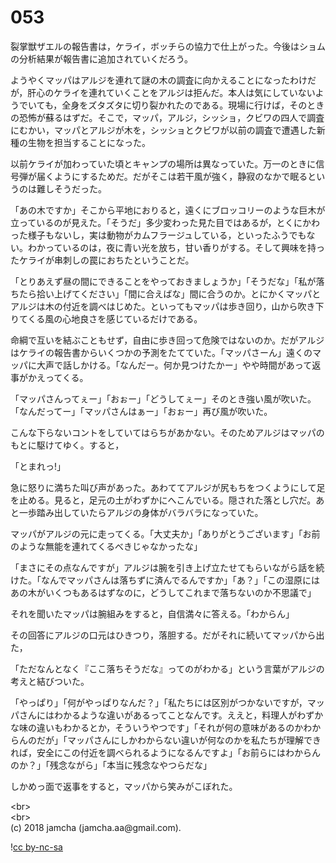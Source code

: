 #+OPTIONS: toc:nil
#+OPTIONS: \n:t

* 053

  裂掌獣ザエルの報告書は，ケライ，ボッチらの協力で仕上がった。今後はショムの分析結果が報告書に追加されていくだろう。

  ようやくマッパはアルジを連れて謎の木の調査に向かえることになったわけだが，肝心のケライを連れていくことをアルジは拒んだ。本人は気にしていないようでいても，全身をズタズタに切り裂かれたのである。現場に行けば，そのときの恐怖が蘇るはずだ。そこで，マッパ，アルジ，シッショ，クビワの四人で調査にむかい，マッパとアルジが木を，シッショとクビワが以前の調査で遭遇した新種の生物を担当することになった。

  以前ケライが加わっていた頃とキャンプの場所は異なっていた。万一のときに信号弾が届くようにするためだ。だがそこは若干風が強く，静寂のなかで眠るというのは難しそうだった。

  「あの木ですか」そこから平地におりると，遠くにブロッコリーのような巨木が立っているのが見えた。「そうだ」多少変わった見た目ではあるが，とくにかわった様子もないし，実は動物がカムフラージュしている，といったふうでもない。わかっているのは，夜に青い光を放ち，甘い香りがする。そして興味を持ったケライが串刺しの罠におちたということだ。

  「とりあえず昼の間にできることをやっておきましょうか」「そうだな」「私が落ちたら拾い上げてください」「間に合えばな」間に合うのか。とにかくマッパとアルジは木の付近を調べはじめた。といってもマッパは歩き回り，山から吹き下りてくる風の心地良さを感じているだけである。

  命綱で互いを結ぶこともせず，自由に歩き回って危険ではないのか。だがアルジはケライの報告書からいくつかの予測をたてていた。「マッパさーん」遠くのマッパに大声で話しかける。「なんだー。何か見つけたかー」やや時間があって返事がかえってくる。

  「マッパさんってぇー」「おぉー」「どうしてぇー」そのとき強い風が吹いた。「なんだってー」「マッパさんはぁー」「おぉー」再び風が吹いた。

  こんな下らないコントをしていてはらちがあかない。そのためアルジはマッパのもとに駆けてゆく。すると，

  「とまれっ!」

  急に怒りに満ちた叫び声があった。あわててアルジが尻もちをつくようにして足を止める。見ると，足元の土がわずかにへこんでいる。隠された落とし穴だ。あと一歩踏み出していたらアルジの身体がバラバラになっていた。

  マッパがアルジの元に走ってくる。「大丈夫か」「ありがとうございます」「お前のような無能を連れてくるべきじゃなかったな」

  「まさにその点なんですが」アルジは腕を引き上げ立たせてもらいながら話を続けた。「なんでマッパさんは落ちずに済んでるんですか」「あ？」「この湿原にはあの木がいくつもあるはずなのに，どうしてこれまで落ちないのか不思議で」

  それを聞いたマッパは腕組みをすると，自信満々に答える。「わからん」

  その回答にアルジの口元はひきつり，落胆する。だがそれに続いてマッパから出た，

  「ただなんとなく『ここ落ちそうだな』ってのがわかる」という言葉がアルジの考えと結びついた。

  「やっぱり」「何がやっぱりなんだ？」「私たちには区別がつかないですが，マッパさんにはわかるような違いがあるってことなんです。ええと，料理人がわずかな味の違いもわかるとか，そういうやつです」「それが何の意味があるのかわからんのだが」「マッパさんにしかわからない違いが何なのかを私たちが理解できれば，安全にこの付近を調べられるようになるんですよ」「お前らにはわからんのか？」「残念ながら」「本当に残念なやつらだな」

  しかめっ面で返事をすると，マッパから笑みがこぼれた。

  <br>
  <br>
  (c) 2018 jamcha (jamcha.aa@gmail.com).

  ![[http://i.creativecommons.org/l/by-nc-sa/4.0/88x31.png][cc by-nc-sa]]
